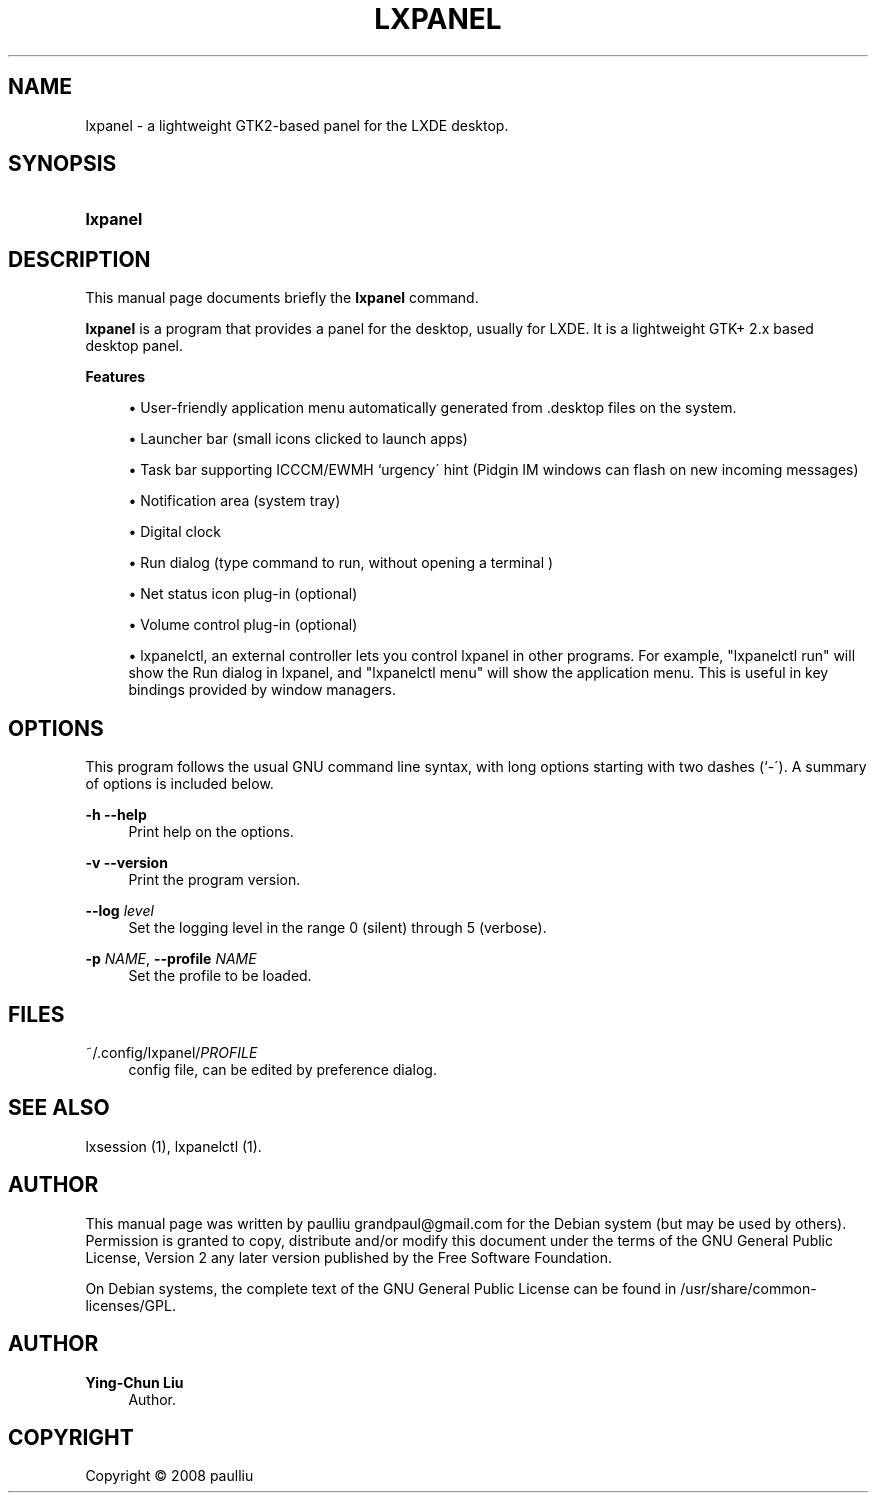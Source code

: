 '\" t
.\"     Title: LXPANEL
.\"    Author: Ying-Chun Liu
.\" Generator: DocBook XSL Stylesheets v1.75.2 <http://docbook.sf.net/>
.\"      Date: March  2, 2008
.\"    Manual: http://LXDE.org
.\"    Source: http://LXDE.org
.\"  Language: English
.\"
.TH "LXPANEL" "1" "March 2, 2008" "http://LXDE\&.org" "http://LXDE.org"
.\" -----------------------------------------------------------------
.\" * set default formatting
.\" -----------------------------------------------------------------
.\" disable hyphenation
.nh
.\" disable justification (adjust text to left margin only)
.ad l
.\" -----------------------------------------------------------------
.\" * MAIN CONTENT STARTS HERE *
.\" -----------------------------------------------------------------
.SH "NAME"
lxpanel \- a lightweight GTK2\-based panel for the LXDE desktop\&.
.SH "SYNOPSIS"
.HP \w'\fBlxpanel\fR\ 'u
\fBlxpanel\fR
.SH "DESCRIPTION"
.PP
This manual page documents briefly the
\fBlxpanel\fR
command\&.
.PP
\fBlxpanel\fR
is a program that provides a panel for the desktop, usually for LXDE\&. It is a lightweight GTK+ 2\&.x based desktop panel\&.
.PP
.PP
\fBFeatures\fR
.sp
.RS 4
.ie n \{\
\h'-04'\(bu\h'+03'\c
.\}
.el \{\
.sp -1
.IP \(bu 2.3
.\}
User\-friendly application menu automatically generated from
\&.desktop
files on the system\&.
.RE
.sp
.RS 4
.ie n \{\
\h'-04'\(bu\h'+03'\c
.\}
.el \{\
.sp -1
.IP \(bu 2.3
.\}
Launcher bar (small icons clicked to launch apps)
.RE
.sp
.RS 4
.ie n \{\
\h'-04'\(bu\h'+03'\c
.\}
.el \{\
.sp -1
.IP \(bu 2.3
.\}
Task bar supporting ICCCM/EWMH `urgency\' hint (Pidgin IM windows can flash on new incoming messages)
.RE
.sp
.RS 4
.ie n \{\
\h'-04'\(bu\h'+03'\c
.\}
.el \{\
.sp -1
.IP \(bu 2.3
.\}
Notification area (system tray)
.RE
.sp
.RS 4
.ie n \{\
\h'-04'\(bu\h'+03'\c
.\}
.el \{\
.sp -1
.IP \(bu 2.3
.\}
Digital clock
.RE
.sp
.RS 4
.ie n \{\
\h'-04'\(bu\h'+03'\c
.\}
.el \{\
.sp -1
.IP \(bu 2.3
.\}
Run dialog (type command to run, without opening a terminal )
.RE
.sp
.RS 4
.ie n \{\
\h'-04'\(bu\h'+03'\c
.\}
.el \{\
.sp -1
.IP \(bu 2.3
.\}
Net status icon plug\-in (optional)
.RE
.sp
.RS 4
.ie n \{\
\h'-04'\(bu\h'+03'\c
.\}
.el \{\
.sp -1
.IP \(bu 2.3
.\}
Volume control plug\-in (optional)
.RE
.sp
.RS 4
.ie n \{\
\h'-04'\(bu\h'+03'\c
.\}
.el \{\
.sp -1
.IP \(bu 2.3
.\}
lxpanelctl, an external controller lets you control lxpanel in other programs\&. For example, "lxpanelctl run" will show the Run dialog in lxpanel, and "lxpanelctl menu" will show the application menu\&. This is useful in key bindings provided by window managers\&.
.RE
.sp
.RE
.SH "OPTIONS"
.PP
This program follows the usual
GNU
command line syntax, with long options starting with two dashes (`\-\')\&. A summary of options is included below\&.
.PP
\fB\-h\fR \fB\-\-help\fR
.RS 4
Print help on the options\&.
.RE
.PP
\fB\-v\fR \fB\-\-version\fR
.RS 4
Print the program version\&.
.RE
.PP
\fB\-\-log \fR\fB\fIlevel\fR\fR
.RS 4
Set the logging level in the range 0 (silent) through 5 (verbose)\&.
.RE
.PP
\fB\-p \fR\fB\fINAME\fR\fR, \fB\-\-profile \fR\fB\fINAME\fR\fR
.RS 4
Set the profile to be loaded\&.
.RE
.SH "FILES"
.PP
~/\&.config/lxpanel/\fIPROFILE\fR
.RS 4
config file, can be edited by preference dialog\&.
.RE
.SH "SEE ALSO"
.PP
lxsession (1), lxpanelctl (1)\&.
.SH "AUTHOR"
.PP
This manual page was written by paulliu
grandpaul@gmail\&.com
for the
Debian
system (but may be used by others)\&. Permission is granted to copy, distribute and/or modify this document under the terms of the
GNU
General Public License, Version 2 any later version published by the Free Software Foundation\&.
.PP
On Debian systems, the complete text of the GNU General Public License can be found in /usr/share/common\-licenses/GPL\&.
.SH "AUTHOR"
.PP
\fBYing\-Chun Liu\fR
.RS 4
Author.
.RE
.SH "COPYRIGHT"
.br
Copyright \(co 2008 paulliu
.br
